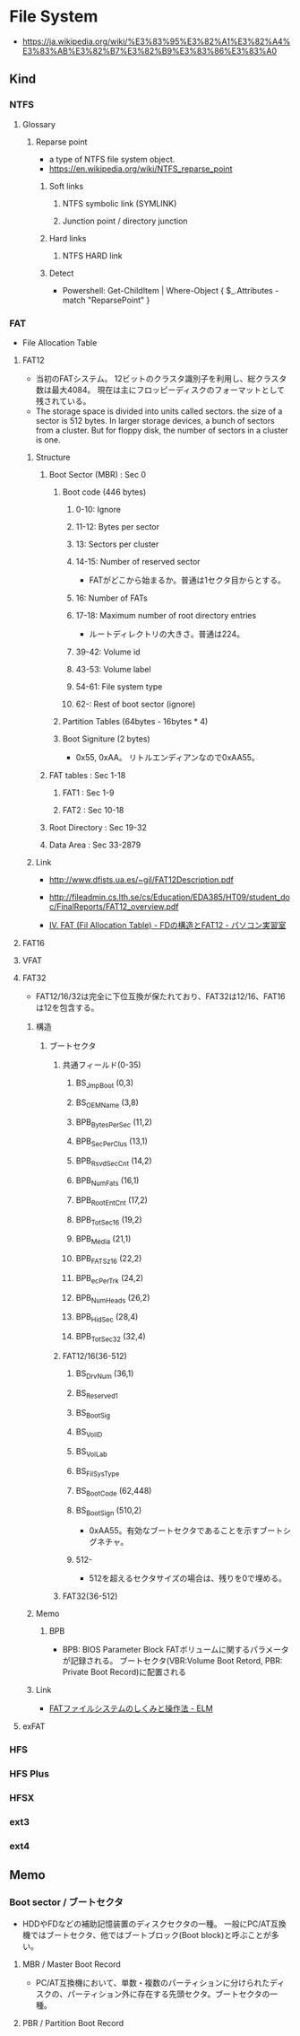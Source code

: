 * File System
- https://ja.wikipedia.org/wiki/%E3%83%95%E3%82%A1%E3%82%A4%E3%83%AB%E3%82%B7%E3%82%B9%E3%83%86%E3%83%A0
** Kind
*** NTFS
**** Glossary
***** Reparse point
- a type of NTFS file system object.
- https://en.wikipedia.org/wiki/NTFS_reparse_point
****** Soft links
******* NTFS symbolic link (SYMLINK)
******* Junction point / directory junction
****** Hard links
******* NTFS HARD link
****** Detect
- Powershell:
  Get-ChildItem | Where-Object { $_.Attributes -match "ReparsePoint" }
*** FAT
- File Allocation Table
**** FAT12
- 当初のFATシステム。
  12ビットのクラスタ識別子を利用し、総クラスタ数は最大4084。
  現在は主にフロッピーディスクのフォーマットとして残されている。
- The storage space is divided into units called sectors.
  the size of a sector is 512 bytes.
  In larger storage devices, a bunch of sectors from a cluster.
  But for floppy disk, the number of sectors in a cluster is one.
  
***** Structure
****** Boot Sector (MBR) : Sec 0
******* Boot code (446 bytes)
******** 0-10: Ignore
******** 11-12: Bytes per sector
******** 13: Sectors per cluster
******** 14-15: Number of reserved sector
- FATがどこから始まるか。普通は1セクタ目からとする。
******** 16: Number of FATs
******** 17-18: Maximum number of root directory entries
- ルートディレクトリの大きさ。普通は224。
******** 39-42: Volume id
******** 43-53: Volume label
******** 54-61: File system type
******** 62-: Rest of boot sector (ignore)
******* Partition Tables (64bytes - 16bytes * 4)
******* Boot Signiture (2 bytes)
- 0x55, 0xAA。
  リトルエンディアンなので0xAA55。
****** FAT tables : Sec 1-18
******* FAT1 : Sec 1-9
******* FAT2 : Sec 10-18
****** Root Directory : Sec 19-32
****** Data Area : Sec 33-2879
***** Link
- http://www.dfists.ua.es/~gil/FAT12Description.pdf
- http://fileadmin.cs.lth.se/cs/Education/EDA385/HT09/student_doc/FinalReports/FAT12_overview.pdf

- [[http://park12.wakwak.com/~eslab/pcmemo/fdfat/fdfat4.html][IV. FAT (Fil Allocation Table) - FDの構造とFAT12 - パソコン実習室]]

**** FAT16
**** VFAT
**** FAT32
- FAT12/16/32は完全に下位互換が保たれており、FAT32は12/16、FAT16は12を包含する。
***** 構造
****** ブートセクタ
******* 共通フィールド(0-35)
******** BS_JmpBoot (0,3)
******** BS_OEMName (3,8)
******** BPB_BytesPerSec (11,2)
******** BPB_SecPerClus (13,1)
******** BPB_RsvdSecCnt (14,2)
******** BPB_NumFats (16,1)
******** BPB_RootEntCnt (17,2)
******** BPB_TotSec16 (19,2)
******** BPB_Media (21,1)
******** BPB_FATSz16 (22,2)
******** BPB_ecPerTrk (24,2)
******** BPB_NumHeads (26,2)
******** BPB_HidSec (28,4)
******** BPB_TotSec32 (32,4)
******* FAT12/16(36-512)
******** BS_DrvNum (36,1)
******** BS_Reserved1
******** BS_BootSig
******** BS_VolID
******** BS_VolLab
******** BS_FilSysType
******** BS_BootCode (62,448)
******** BS_BootSign (510,2)
- 0xAA55。有効なブートセクタであることを示すブートシグネチャ。
******** 512-
- 512を超えるセクタサイズの場合は、残りを0で埋める。
******* FAT32(36-512)
***** Memo
****** BPB
- BPB: BIOS Parameter Block
  FATボリュームに関するパラメータが記録される。
  ブートセクタ(VBR:Volume Boot Retord, PBR: Private Boot Record)に配置される
***** Link
- [[http://elm-chan.org/docs/fat.html][FATファイルシステムのしくみと操作法 - ELM]]
**** exFAT
*** HFS
*** HFS Plus
*** HFSX
*** ext3
*** ext4
** Memo
*** Boot sector / ブートセクタ
- HDDやFDなどの補助記憶装置のディスクセクタの一種。
  一般にPC/AT互換機ではブートセクタ、他ではブートブロック(Boot block)と呼ぶことが多い。
**** MBR / Master Boot Record
- PC/AT互換機において、単数・複数のパーティションに分けられたディスクの、パーティション外に存在する先頭セクタ。ブートセクタの一種。
**** PBR / Partition Boot Record

